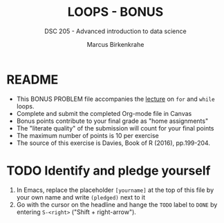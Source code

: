 #+TITLE: LOOPS - BONUS
#+AUTHOR: Marcus Birkenkrahe
#+SUBTITLE: DSC 205 - Advanced introduction to data science
#+STARTUP: overview hideblocks indent
#+OPTIONS: toc:nil num:nil ^:nil
#+PROPERTY: header-args:R :session *R* :results output :exports both :noweb yes
* README

- This BONUS PROBLEM file accompanies the [[https://github.com/birkenkrahe/ds2/blob/main/org/3_conditions.org][lecture]] on ~for~ and ~while~
  loops.
- Complete and submit the completed Org-mode file in Canvas
- Bonus points contribute to your final grade as "home assignments"
- The "literate quality" of the submission will count for your final
  points
- The maximum number of points is 10 per exercise
- The source of this exercise is Davies, Book of R (2016), pp.199-204.

* TODO Identify and pledge yourself

1) In Emacs, replace the placeholder ~[yourname]~ at the top of this
   file by your own name and write ~(pledged)~ next to it
2) Go with the cursor on the headline and hange the ~TODO~ label to ~DONE~
   by entering ~S-<right>~ ("Shift + right-arrow").

